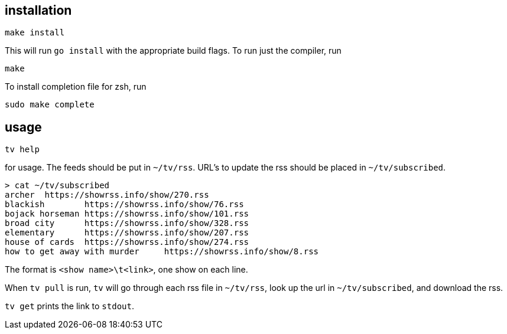 == installation

	make install

This will run `go install` with the appropriate build flags. To run just the compiler, run

	make

To install completion file for zsh, run

	sudo make complete

== usage

	tv help

for usage. The feeds should be put in `~/tv/rss`. URL's to update the rss should be placed in `~/tv/subscribed`.

	> cat ~/tv/subscribed
	archer  https://showrss.info/show/270.rss
	blackish        https://showrss.info/show/76.rss
	bojack horseman https://showrss.info/show/101.rss
	broad city      https://showrss.info/show/328.rss
	elementary      https://showrss.info/show/207.rss
	house of cards  https://showrss.info/show/274.rss
	how to get away with murder     https://showrss.info/show/8.rss

The format is `<show name>\t<link>`, one show on each line.

When `tv pull` is run, `tv` will go through each rss file in `~/tv/rss`, look up the url in `~/tv/subscribed`, and download the rss.

`tv get` prints the link to `stdout`.
